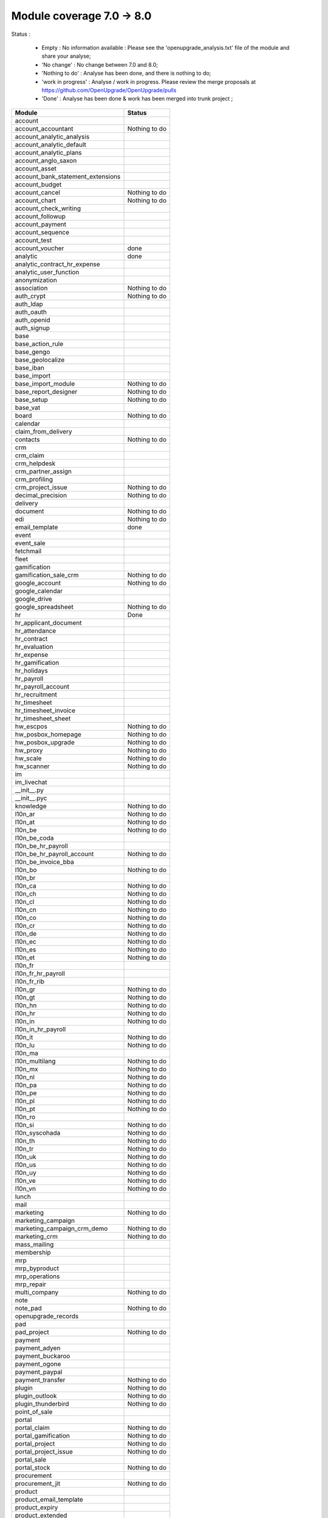 Module coverage 7.0 -> 8.0
==========================

Status :

     * Empty : No information available : Please see the 'openupgrade_analysis.txt' file of the module and share your analyse; 

     * 'No change' : No change between 7.0 and 8.0;

     * 'Nothing to do' : Analyse has been done, and there is nothing to do;

     * 'work in progress' : Analyse / work in progress. Please review the merge proposals at https://github.com/OpenUpgrade/OpenUpgrade/pulls

     * 'Done' : Analyse has been done & work has been merged into trunk project ; 

+-----------------------------------+-----------------------------------+
|Module                             |Status                             |
+===================================+===================================+
|account                            |                                   |
+-----------------------------------+-----------------------------------+
|account_accountant                 | Nothing to do                     |
+-----------------------------------+-----------------------------------+
|account_analytic_analysis          |                                   |
+-----------------------------------+-----------------------------------+
|account_analytic_default           |                                   |
+-----------------------------------+-----------------------------------+
|account_analytic_plans             |                                   |
+-----------------------------------+-----------------------------------+
|account_anglo_saxon                |                                   |
+-----------------------------------+-----------------------------------+
|account_asset                      |                                   |
+-----------------------------------+-----------------------------------+
|account_bank_statement_extensions  |                                   |
+-----------------------------------+-----------------------------------+
|account_budget                     |                                   |
+-----------------------------------+-----------------------------------+
|account_cancel                     | Nothing to do                     |
+-----------------------------------+-----------------------------------+
|account_chart                      | Nothing to do                     |
+-----------------------------------+-----------------------------------+
|account_check_writing              |                                   |
+-----------------------------------+-----------------------------------+
|account_followup                   |                                   |
+-----------------------------------+-----------------------------------+
|account_payment                    |                                   |
+-----------------------------------+-----------------------------------+
|account_sequence                   |                                   |
+-----------------------------------+-----------------------------------+
|account_test                       |                                   |
+-----------------------------------+-----------------------------------+
|account_voucher                    | done                              |
+-----------------------------------+-----------------------------------+
|analytic                           | done                              |
+-----------------------------------+-----------------------------------+
|analytic_contract_hr_expense       |                                   |
+-----------------------------------+-----------------------------------+
|analytic_user_function             |                                   |
+-----------------------------------+-----------------------------------+
|anonymization                      |                                   |
+-----------------------------------+-----------------------------------+
|association                        | Nothing to do                     |
+-----------------------------------+-----------------------------------+
|auth_crypt                         | Nothing to do                     |
+-----------------------------------+-----------------------------------+
|auth_ldap                          |                                   |
+-----------------------------------+-----------------------------------+
|auth_oauth                         |                                   |
+-----------------------------------+-----------------------------------+
|auth_openid                        |                                   |
+-----------------------------------+-----------------------------------+
|auth_signup                        |                                   |
+-----------------------------------+-----------------------------------+
|base                               |                                   |
+-----------------------------------+-----------------------------------+
|base_action_rule                   |                                   |
+-----------------------------------+-----------------------------------+
|base_gengo                         |                                   |
+-----------------------------------+-----------------------------------+
|base_geolocalize                   |                                   |
+-----------------------------------+-----------------------------------+
|base_iban                          |                                   |
+-----------------------------------+-----------------------------------+
|base_import                        |                                   |
+-----------------------------------+-----------------------------------+
|base_import_module                 | Nothing to do                     |
+-----------------------------------+-----------------------------------+
|base_report_designer               | Nothing to do                     |
+-----------------------------------+-----------------------------------+
|base_setup                         | Nothing to do                     |
+-----------------------------------+-----------------------------------+
|base_vat                           |                                   |
+-----------------------------------+-----------------------------------+
|board                              | Nothing to do                     |
+-----------------------------------+-----------------------------------+
|calendar                           |                                   |
+-----------------------------------+-----------------------------------+
|claim_from_delivery                |                                   |
+-----------------------------------+-----------------------------------+
|contacts                           | Nothing to do                     |
+-----------------------------------+-----------------------------------+
|crm                                |                                   |
+-----------------------------------+-----------------------------------+
|crm_claim                          |                                   |
+-----------------------------------+-----------------------------------+
|crm_helpdesk                       |                                   |
+-----------------------------------+-----------------------------------+
|crm_partner_assign                 |                                   |
+-----------------------------------+-----------------------------------+
|crm_profiling                      |                                   |
+-----------------------------------+-----------------------------------+
|crm_project_issue                  | Nothing to do                     |
+-----------------------------------+-----------------------------------+
|decimal_precision                  | Nothing to do                     |
+-----------------------------------+-----------------------------------+
|delivery                           |                                   |
+-----------------------------------+-----------------------------------+
|document                           | Nothing to do                     |
+-----------------------------------+-----------------------------------+
|edi                                | Nothing to do                     |
+-----------------------------------+-----------------------------------+
|email_template                     | done                              |
+-----------------------------------+-----------------------------------+
|event                              |                                   |
+-----------------------------------+-----------------------------------+
|event_sale                         |                                   |
+-----------------------------------+-----------------------------------+
|fetchmail                          |                                   |
+-----------------------------------+-----------------------------------+
|fleet                              |                                   |
+-----------------------------------+-----------------------------------+
|gamification                       |                                   |
+-----------------------------------+-----------------------------------+
|gamification_sale_crm              | Nothing to do                     |
+-----------------------------------+-----------------------------------+
|google_account                     | Nothing to do                     |
+-----------------------------------+-----------------------------------+
|google_calendar                    |                                   |
+-----------------------------------+-----------------------------------+
|google_drive                       |                                   |
+-----------------------------------+-----------------------------------+
|google_spreadsheet                 | Nothing to do                     |
+-----------------------------------+-----------------------------------+
|hr                                 |Done                               |
+-----------------------------------+-----------------------------------+
|hr_applicant_document              |                                   |
+-----------------------------------+-----------------------------------+
|hr_attendance                      |                                   |
+-----------------------------------+-----------------------------------+
|hr_contract                        |                                   |
+-----------------------------------+-----------------------------------+
|hr_evaluation                      |                                   |
+-----------------------------------+-----------------------------------+
|hr_expense                         |                                   |
+-----------------------------------+-----------------------------------+
|hr_gamification                    |                                   |
+-----------------------------------+-----------------------------------+
|hr_holidays                        |                                   |
+-----------------------------------+-----------------------------------+
|hr_payroll                         |                                   |
+-----------------------------------+-----------------------------------+
|hr_payroll_account                 |                                   |
+-----------------------------------+-----------------------------------+
|hr_recruitment                     |                                   |
+-----------------------------------+-----------------------------------+
|hr_timesheet                       |                                   |
+-----------------------------------+-----------------------------------+
|hr_timesheet_invoice               |                                   |
+-----------------------------------+-----------------------------------+
|hr_timesheet_sheet                 |                                   |
+-----------------------------------+-----------------------------------+
|hw_escpos                          | Nothing to do                     |
+-----------------------------------+-----------------------------------+
|hw_posbox_homepage                 | Nothing to do                     |
+-----------------------------------+-----------------------------------+
|hw_posbox_upgrade                  | Nothing to do                     |
+-----------------------------------+-----------------------------------+
|hw_proxy                           | Nothing to do                     |
+-----------------------------------+-----------------------------------+
|hw_scale                           | Nothing to do                     |
+-----------------------------------+-----------------------------------+
|hw_scanner                         | Nothing to do                     |
+-----------------------------------+-----------------------------------+
|im                                 |                                   |
+-----------------------------------+-----------------------------------+
|im_livechat                        |                                   |
+-----------------------------------+-----------------------------------+
|__init__.py                        |                                   |
+-----------------------------------+-----------------------------------+
|__init__.pyc                       |                                   |
+-----------------------------------+-----------------------------------+
|knowledge                          | Nothing to do                     |
+-----------------------------------+-----------------------------------+
|l10n_ar                            | Nothing to do                     |
+-----------------------------------+-----------------------------------+
|l10n_at                            | Nothing to do                     |
+-----------------------------------+-----------------------------------+
|l10n_be                            | Nothing to do                     |
+-----------------------------------+-----------------------------------+
|l10n_be_coda                       |                                   |
+-----------------------------------+-----------------------------------+
|l10n_be_hr_payroll                 |                                   |
+-----------------------------------+-----------------------------------+
|l10n_be_hr_payroll_account         | Nothing to do                     |
+-----------------------------------+-----------------------------------+
|l10n_be_invoice_bba                |                                   |
+-----------------------------------+-----------------------------------+
|l10n_bo                            | Nothing to do                     |
+-----------------------------------+-----------------------------------+
|l10n_br                            |                                   |
+-----------------------------------+-----------------------------------+
|l10n_ca                            | Nothing to do                     |
+-----------------------------------+-----------------------------------+
|l10n_ch                            | Nothing to do                     |
+-----------------------------------+-----------------------------------+
|l10n_cl                            | Nothing to do                     |
+-----------------------------------+-----------------------------------+
|l10n_cn                            | Nothing to do                     |
+-----------------------------------+-----------------------------------+
|l10n_co                            | Nothing to do                     |
+-----------------------------------+-----------------------------------+
|l10n_cr                            | Nothing to do                     |
+-----------------------------------+-----------------------------------+
|l10n_de                            | Nothing to do                     |
+-----------------------------------+-----------------------------------+
|l10n_ec                            | Nothing to do                     |
+-----------------------------------+-----------------------------------+
|l10n_es                            | Nothing to do                     |
+-----------------------------------+-----------------------------------+
|l10n_et                            | Nothing to do                     |
+-----------------------------------+-----------------------------------+
|l10n_fr                            |                                   |
+-----------------------------------+-----------------------------------+
|l10n_fr_hr_payroll                 |                                   |
+-----------------------------------+-----------------------------------+
|l10n_fr_rib                        |                                   |
+-----------------------------------+-----------------------------------+
|l10n_gr                            | Nothing to do                     |
+-----------------------------------+-----------------------------------+
|l10n_gt                            | Nothing to do                     |
+-----------------------------------+-----------------------------------+
|l10n_hn                            | Nothing to do                     |
+-----------------------------------+-----------------------------------+
|l10n_hr                            | Nothing to do                     |
+-----------------------------------+-----------------------------------+
|l10n_in                            | Nothing to do                     |
+-----------------------------------+-----------------------------------+
|l10n_in_hr_payroll                 |                                   |
+-----------------------------------+-----------------------------------+
|l10n_it                            | Nothing to do                     |
+-----------------------------------+-----------------------------------+
|l10n_lu                            | Nothing to do                     |
+-----------------------------------+-----------------------------------+
|l10n_ma                            |                                   |
+-----------------------------------+-----------------------------------+
|l10n_multilang                     | Nothing to do                     |
+-----------------------------------+-----------------------------------+
|l10n_mx                            | Nothing to do                     |
+-----------------------------------+-----------------------------------+
|l10n_nl                            | Nothing to do                     |
+-----------------------------------+-----------------------------------+
|l10n_pa                            | Nothing to do                     |
+-----------------------------------+-----------------------------------+
|l10n_pe                            | Nothing to do                     |
+-----------------------------------+-----------------------------------+
|l10n_pl                            | Nothing to do                     |
+-----------------------------------+-----------------------------------+
|l10n_pt                            | Nothing to do                     |
+-----------------------------------+-----------------------------------+
|l10n_ro                            |                                   |
+-----------------------------------+-----------------------------------+
|l10n_si                            | Nothing to do                     |
+-----------------------------------+-----------------------------------+
|l10n_syscohada                     | Nothing to do                     |
+-----------------------------------+-----------------------------------+
|l10n_th                            | Nothing to do                     |
+-----------------------------------+-----------------------------------+
|l10n_tr                            | Nothing to do                     |
+-----------------------------------+-----------------------------------+
|l10n_uk                            | Nothing to do                     |
+-----------------------------------+-----------------------------------+
|l10n_us                            | Nothing to do                     |
+-----------------------------------+-----------------------------------+
|l10n_uy                            | Nothing to do                     |
+-----------------------------------+-----------------------------------+
|l10n_ve                            | Nothing to do                     |
+-----------------------------------+-----------------------------------+
|l10n_vn                            | Nothing to do                     |
+-----------------------------------+-----------------------------------+
|lunch                              |                                   |
+-----------------------------------+-----------------------------------+
|mail                               |                                   |
+-----------------------------------+-----------------------------------+
|marketing                          | Nothing to do                     |
+-----------------------------------+-----------------------------------+
|marketing_campaign                 |                                   |
+-----------------------------------+-----------------------------------+
|marketing_campaign_crm_demo        | Nothing to do                     |
+-----------------------------------+-----------------------------------+
|marketing_crm                      | Nothing to do                     |
+-----------------------------------+-----------------------------------+
|mass_mailing                       |                                   |
+-----------------------------------+-----------------------------------+
|membership                         |                                   |
+-----------------------------------+-----------------------------------+
|mrp                                |                                   |
+-----------------------------------+-----------------------------------+
|mrp_byproduct                      |                                   |
+-----------------------------------+-----------------------------------+
|mrp_operations                     |                                   |
+-----------------------------------+-----------------------------------+
|mrp_repair                         |                                   |
+-----------------------------------+-----------------------------------+
|multi_company                      | Nothing to do                     |
+-----------------------------------+-----------------------------------+
|note                               |                                   |
+-----------------------------------+-----------------------------------+
|note_pad                           | Nothing to do                     |
+-----------------------------------+-----------------------------------+
|openupgrade_records                |                                   |
+-----------------------------------+-----------------------------------+
|pad                                |                                   |
+-----------------------------------+-----------------------------------+
|pad_project                        | Nothing to do                     |
+-----------------------------------+-----------------------------------+
|payment                            |                                   |
+-----------------------------------+-----------------------------------+
|payment_adyen                      |                                   |
+-----------------------------------+-----------------------------------+
|payment_buckaroo                   |                                   |
+-----------------------------------+-----------------------------------+
|payment_ogone                      |                                   |
+-----------------------------------+-----------------------------------+
|payment_paypal                     |                                   |
+-----------------------------------+-----------------------------------+
|payment_transfer                   | Nothing to do                     |
+-----------------------------------+-----------------------------------+
|plugin                             | Nothing to do                     |
+-----------------------------------+-----------------------------------+
|plugin_outlook                     | Nothing to do                     |
+-----------------------------------+-----------------------------------+
|plugin_thunderbird                 | Nothing to do                     |
+-----------------------------------+-----------------------------------+
|point_of_sale                      |                                   |
+-----------------------------------+-----------------------------------+
|portal                             |                                   |
+-----------------------------------+-----------------------------------+
|portal_claim                       | Nothing to do                     |
+-----------------------------------+-----------------------------------+
|portal_gamification                | Nothing to do                     |
+-----------------------------------+-----------------------------------+
|portal_project                     | Nothing to do                     |
+-----------------------------------+-----------------------------------+
|portal_project_issue               | Nothing to do                     |
+-----------------------------------+-----------------------------------+
|portal_sale                        |                                   |
+-----------------------------------+-----------------------------------+
|portal_stock                       | Nothing to do                     |
+-----------------------------------+-----------------------------------+
|procurement                        |                                   |
+-----------------------------------+-----------------------------------+
|procurement_jit                    | Nothing to do                     |
+-----------------------------------+-----------------------------------+
|product                            |                                   |
+-----------------------------------+-----------------------------------+
|product_email_template             |                                   |
+-----------------------------------+-----------------------------------+
|product_expiry                     |                                   |
+-----------------------------------+-----------------------------------+
|product_extended                   |                                   |
+-----------------------------------+-----------------------------------+
|product_manufacturer               |                                   |
+-----------------------------------+-----------------------------------+
|product_margin                     |                                   |
+-----------------------------------+-----------------------------------+
|product_visible_discount           |                                   |
+-----------------------------------+-----------------------------------+
|project                            |                                   |
+-----------------------------------+-----------------------------------+
|project_issue                      |                                   |
+-----------------------------------+-----------------------------------+
|project_issue_sheet                |                                   |
+-----------------------------------+-----------------------------------+
|project_mrp                        |                                   |
+-----------------------------------+-----------------------------------+
|project_timesheet                  |                                   |
+-----------------------------------+-----------------------------------+
|purchase                           |                                   |
+-----------------------------------+-----------------------------------+
|purchase_analytic_plans            |                                   |
+-----------------------------------+-----------------------------------+
|purchase_double_validation         | Nothing to do                     |
+-----------------------------------+-----------------------------------+
|purchase_requisition               |                                   |
+-----------------------------------+-----------------------------------+
|report                             |Nothing to do                      |
+-----------------------------------+-----------------------------------+
|report_intrastat                   |                                   |
+-----------------------------------+-----------------------------------+
|report_webkit                      |                                   |
+-----------------------------------+-----------------------------------+
|resource                           | Nothing to do                     |
+-----------------------------------+-----------------------------------+
|sale                               |                                   |
+-----------------------------------+-----------------------------------+
|sale_analytic_plans                |                                   |
+-----------------------------------+-----------------------------------+
|sale_crm                           |                                   |
+-----------------------------------+-----------------------------------+
|sale_journal                       |                                   |
+-----------------------------------+-----------------------------------+
|sale_layout                        |                                   |
+-----------------------------------+-----------------------------------+
|sale_margin                        |                                   |
+-----------------------------------+-----------------------------------+
|sale_mrp                           |                                   |
+-----------------------------------+-----------------------------------+
|sale_order_dates                   |                                   |
+-----------------------------------+-----------------------------------+
|sales_team                         |                                   |
+-----------------------------------+-----------------------------------+
|sale_stock                         |                                   |
+-----------------------------------+-----------------------------------+
|share                              |                                   |
+-----------------------------------+-----------------------------------+
|stock                              |                                   |
+-----------------------------------+-----------------------------------+
|stock_account                      |                                   |
+-----------------------------------+-----------------------------------+
|stock_dropshipping                 | Nothing to do                     |
+-----------------------------------+-----------------------------------+
|stock_invoice_directly             | Nothing to do                     |
+-----------------------------------+-----------------------------------+
|stock_landed_costs                 |                                   |
+-----------------------------------+-----------------------------------+
|stock_picking_wave                 |                                   |
+-----------------------------------+-----------------------------------+
|subscription                       |                                   |
+-----------------------------------+-----------------------------------+
|survey                             |                                   |
+-----------------------------------+-----------------------------------+
|survey_crm                         | Nothing to do                     |
+-----------------------------------+-----------------------------------+
|test_convert                       |                                   |
+-----------------------------------+-----------------------------------+
|test_converter                     |                                   |
+-----------------------------------+-----------------------------------+
|test_exceptions                    |                                   |
+-----------------------------------+-----------------------------------+
|test_impex                         |                                   |
+-----------------------------------+-----------------------------------+
|test_limits                        |                                   |
+-----------------------------------+-----------------------------------+
|test_uninstall                     |                                   |
+-----------------------------------+-----------------------------------+
|test_workflow                      |                                   |
+-----------------------------------+-----------------------------------+
|warning                            |                                   |
+-----------------------------------+-----------------------------------+
|web                                | Nothing to do                     |
+-----------------------------------+-----------------------------------+
|web_analytics                      | Nothing to do                     |
+-----------------------------------+-----------------------------------+
|web_api                            | Nothing to do                     |
+-----------------------------------+-----------------------------------+
|web_calendar                       | Nothing to do                     |
+-----------------------------------+-----------------------------------+
|web_diagram                        | Nothing to do                     |
+-----------------------------------+-----------------------------------+
|web_gantt                          | Nothing to do                     |
+-----------------------------------+-----------------------------------+
|web_graph                          | Nothing to do                     |
+-----------------------------------+-----------------------------------+
|web_kanban                         | Nothing to do                     |
+-----------------------------------+-----------------------------------+
|web_kanban_gauge                   | Nothing to do                     |
+-----------------------------------+-----------------------------------+
|web_kanban_sparkline               | Nothing to do                     |
+-----------------------------------+-----------------------------------+
|web_linkedin                       |                                   |
+-----------------------------------+-----------------------------------+
|website                            |                                   |
+-----------------------------------+-----------------------------------+
|website_blog                       |                                   |
+-----------------------------------+-----------------------------------+
|website_certification              |                                   |
+-----------------------------------+-----------------------------------+
|website_crm                        | Nothing to do                     |
+-----------------------------------+-----------------------------------+
|website_crm_partner_assign         |                                   |
+-----------------------------------+-----------------------------------+
|website_customer                   | Nothing to do                     |
+-----------------------------------+-----------------------------------+
|website_event                      |                                   |
+-----------------------------------+-----------------------------------+
|website_event_sale                 | Nothing to do                     |
+-----------------------------------+-----------------------------------+
|website_event_track                |                                   |
+-----------------------------------+-----------------------------------+
|website_forum                      |                                   |
+-----------------------------------+-----------------------------------+
|website_forum_doc                  |                                   |
+-----------------------------------+-----------------------------------+
|website_gengo                      | Nothing to do                     |
+-----------------------------------+-----------------------------------+
|website_google_map                 | Nothing to do                     |
+-----------------------------------+-----------------------------------+
|website_hr                         |                                   |
+-----------------------------------+-----------------------------------+
|website_hr_recruitment             |                                   |
+-----------------------------------+-----------------------------------+
|website_livechat                   |                                   |
+-----------------------------------+-----------------------------------+
|website_mail                       |                                   |
+-----------------------------------+-----------------------------------+
|website_mail_group                 | Nothing to do                     |
+-----------------------------------+-----------------------------------+
|website_membership                 | Nothing to do                     |
+-----------------------------------+-----------------------------------+
|website_partner                    |                                   |
+-----------------------------------+-----------------------------------+
|website_payment                    | Nothing to do                     |
+-----------------------------------+-----------------------------------+
|website_project                    |                                   |
+-----------------------------------+-----------------------------------+
|website_quote                      |                                   |
+-----------------------------------+-----------------------------------+
|website_report                     | Nothing to do                     |
+-----------------------------------+-----------------------------------+
|website_sale                       |                                   |
+-----------------------------------+-----------------------------------+
|website_sale_delivery              | Nothing to do                     |
+-----------------------------------+-----------------------------------+
|website_twitter                    |                                   |
+-----------------------------------+-----------------------------------+
|web_tests                          | Nothing to do                     |
+-----------------------------------+-----------------------------------+
|web_tests_demo                     |                                   |
+-----------------------------------+-----------------------------------+
|web_view_editor                    | Nothing to do                     |
+-----------------------------------+-----------------------------------+
